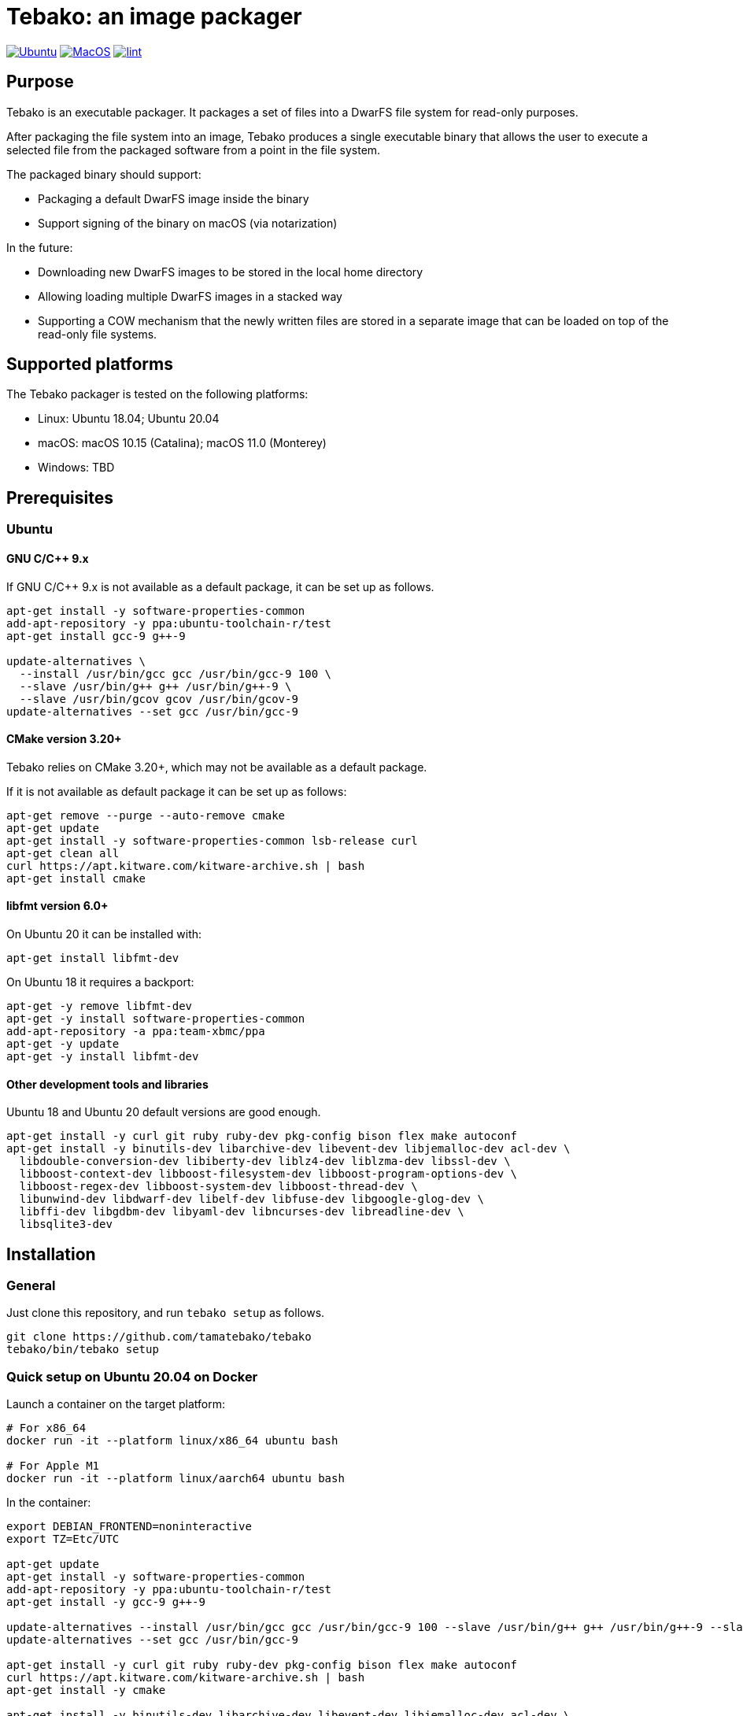 = Tebako: an image packager

image:https://github.com/tamatebako/tebako/actions/workflows/ubuntu.yml/badge.svg["Ubuntu", link="https://github.com/tamatebako/tebako/actions/workflows/ubuntu.yml"]
image:https://github.com/tamatebako/tebako/actions/workflows/macos.yml/badge.svg["MacOS", link="https://github.com/tamatebako/tebako/actions/workflows/macos.yml"]
image:https://github.com/tamatebako/tebako/actions/workflows/lint.yml/badge.svg["lint", link="https://github.com/tamatebako/tebako/actions/workflows/lint.yml"]


== Purpose

Tebako is an executable packager. It packages a set of files into a DwarFS file
system for read-only purposes.

After packaging the file system into an image, Tebako produces a single
executable binary that allows the user to execute a selected file from the
packaged software from a point in the file system.

The packaged binary should support:

* Packaging a default DwarFS image inside the binary
* Support signing of the binary on macOS (via notarization)

In the future:

* Downloading new DwarFS images to be stored in the local home directory
* Allowing loading multiple DwarFS images in a stacked way
* Supporting a COW mechanism that the newly written files are stored
  in a separate image that can be loaded on top of the read-only file systems.

== Supported platforms

The Tebako packager is tested on the following platforms:

* Linux: Ubuntu 18.04; Ubuntu 20.04
* macOS: macOS 10.15 (Catalina); macOS 11.0 (Monterey)
* Windows: TBD


== Prerequisites

=== Ubuntu

==== GNU C/C++ 9.x

If GNU C/C++ 9.x is not available as a default package, it can be set up as
follows.

[source,sh]
----
apt-get install -y software-properties-common
add-apt-repository -y ppa:ubuntu-toolchain-r/test
apt-get install gcc-9 g++-9

update-alternatives \
  --install /usr/bin/gcc gcc /usr/bin/gcc-9 100 \
  --slave /usr/bin/g++ g++ /usr/bin/g++-9 \
  --slave /usr/bin/gcov gcov /usr/bin/gcov-9
update-alternatives --set gcc /usr/bin/gcc-9
----

==== CMake version 3.20+

Tebako relies on CMake 3.20+, which may not be available as a default package.

If it is not available as default package it can be set up as follows:

[source,sh]
----
apt-get remove --purge --auto-remove cmake
apt-get update
apt-get install -y software-properties-common lsb-release curl
apt-get clean all
curl https://apt.kitware.com/kitware-archive.sh | bash
apt-get install cmake
----

==== libfmt version 6.0+

On Ubuntu 20 it can be installed with:

[source,sh]
----
apt-get install libfmt-dev
----

On Ubuntu 18 it requires a backport:

[source,sh]
----
apt-get -y remove libfmt-dev
apt-get -y install software-properties-common
add-apt-repository -a ppa:team-xbmc/ppa
apt-get -y update
apt-get -y install libfmt-dev
----

==== Other development tools and libraries

Ubuntu 18 and Ubuntu 20 default versions are good enough.

[source,sh]
----
apt-get install -y curl git ruby ruby-dev pkg-config bison flex make autoconf
apt-get install -y binutils-dev libarchive-dev libevent-dev libjemalloc-dev acl-dev \
  libdouble-conversion-dev libiberty-dev liblz4-dev liblzma-dev libssl-dev \
  libboost-context-dev libboost-filesystem-dev libboost-program-options-dev \
  libboost-regex-dev libboost-system-dev libboost-thread-dev \
  libunwind-dev libdwarf-dev libelf-dev libfuse-dev libgoogle-glog-dev \
  libffi-dev libgdbm-dev libyaml-dev libncurses-dev libreadline-dev \
  libsqlite3-dev
----


== Installation

=== General

Just clone this repository, and run `tebako setup` as follows.

[source,sh]
----
git clone https://github.com/tamatebako/tebako
tebako/bin/tebako setup
----


=== Quick setup on Ubuntu 20.04 on Docker

Launch a container on the target platform:

[source,sh]
----
# For x86_64
docker run -it --platform linux/x86_64 ubuntu bash

# For Apple M1
docker run -it --platform linux/aarch64 ubuntu bash
----

In the container:

[source,sh]
----
export DEBIAN_FRONTEND=noninteractive
export TZ=Etc/UTC

apt-get update
apt-get install -y software-properties-common
add-apt-repository -y ppa:ubuntu-toolchain-r/test
apt-get install -y gcc-9 g++-9

update-alternatives --install /usr/bin/gcc gcc /usr/bin/gcc-9 100 --slave /usr/bin/g++ g++ /usr/bin/g++-9 --slave /usr/bin/gcov gcov /usr/bin/gcov-9
update-alternatives --set gcc /usr/bin/gcc-9

apt-get install -y curl git ruby ruby-dev pkg-config bison flex make autoconf
curl https://apt.kitware.com/kitware-archive.sh | bash
apt-get install -y cmake

apt-get install -y binutils-dev libarchive-dev libevent-dev libjemalloc-dev acl-dev \
  libdouble-conversion-dev libiberty-dev liblz4-dev liblzma-dev libssl-dev \
  libboost-context-dev libboost-filesystem-dev libboost-program-options-dev \
  libboost-regex-dev libboost-system-dev libboost-thread-dev \
  libunwind-dev libdwarf-dev libelf-dev libfuse-dev libgoogle-glog-dev \
  libffi-dev libgdbm-dev libyaml-dev libncurses-dev libreadline-dev \
  libsqlite3-dev

apt-get install -y libfmt-dev

git clone https://github.com/tamatebako/tebako
tebako/bin/tebako setup
----


== Usage

=== Commands

==== Setup

[source,sh]
----
<install-folder>/bin/tebako setup [-p |--prefix=<tebako-root-folder>] 
                                  [-t|--target=[guess|arm64-apple-macos11|x86_64-apple-macos11]
                                  [-b|--target-homebrew=<homebrew for target architecture>]
----

Collect and builds Tebako packager and install them for Tebako packager at
`<tebako root folder>` (defaults to the install folder).

Cross-compile options:
target: setting this value to anything except 'guess' activates cross-compilation. 
        Valid values are: arm64-apple-macos11 or x86_64-apple-macos11.  
target-homebrew: the directory where homebrew for target architecture is installed

Tebako supports several configurations at a single system given that their root
directories differ.

=== Press

This command "presses" a Ruby project using the Tebako setup from the Tebako root
folder (`<tebako-root-folder>`).

[source,sh]
----
<install-folder>/bin/tebako press      \
  [-p | --prefix=<tebako-root-folder>] \
   -r | --root=<project-root-folder>   \
   -e | --entry-point=<entry-point>    \
  [-o | --output=<packaged file name>] \
  [-t | --target=[guess|arm64-apple-macos11|x86_64-apple-macos11]  \
  [-b | --target-homebrew=<homebrew for target architecture>]
----

Where:

* `<tebako-root-folder>`, the Tebako setup folder (optional, defaults to current
folder)

* `<project-root>`, a folder at the host source file system where project files
are located

* `<entry-point>`, an executable file (binary executable or script) that shall
be started when packaged file is called

* `output`, the output file name (optional, defaults to `<current folder>/<entry
point base name`)


[example]
====
[source,sh]
----
bin/tebako press \
  --root='~/projects/myproject' \
  --entry=start.rb \
  --output=/temp/myproject.tebako
----
====

=== Clean

This command deletes tebako artifacts created by setup and press commands.
Normally you do not need to do it since tebako packager optimizes artifacts lifecycle on its own.

[source,sh]
----
bin/tebako press \
  [-p |--prefix=<tebako-root-folder>]
----

Where:

* `<tebako-root-folder>`, the Tebako setup folder (optional, defaults to current
folder)

[example]
====
[source,sh]
----
bin/tebako clean --root='~/projects/myproject'
----
====

=== Exit codes

[cols,"a,a"]
|===
| Code | Condition

| 0    | No error
| 1    | `getopts` not supported by OS
| 2    | Failed to parse command line
| 3    | Internal error
| 4    | Missing command (`setup` or `press` is required)
| 5    | `tebako press` without mandatory `--root` option
| 6    | `tebako press` without mandatory `--entry-point` option
| 7    | Unsupported operating system
| 8    | Could not find gnu getopts     
| 9    | Cross compilation is supported on MacOS only
| 10   | Invalid target option. Valid options are: 'arm64-apple-macos11' or 'x86_64-apple-macos11'
| 11   | Invalid log level. Known values are 'error', 'warn', 'debug', 'trace'
| 101  | `tebako setup` failed at configuration step
| 102  | `tebako setup` failed at build step
| 103  | `tebako press` failed at configuration step
| 104  | `tebako press` failed at build step

|===


== Ruby packaging specification

This is high-level description of the Tebako Ruby packaging mechanism.
This specification was inspired by the `ruby-packer` approach.

NOTE: For various reasons, Tebako Ruby is a fully separate implementation,
no line of code was copied from `ruby-packer`.

Depending on the configuration files that are present in the root project folder,
the Tebako Ruby packager support five different scenarios:

[cols="a,a,a,a"]
|===
| Scenario | `*.gemspec` | `Gemfile`  | `*.gem`

| 1        |     No    |   No     |   No
| 2        |     No    |   No     |   One
| 3        |    One    |   No     |   Any
| 4        |    One    |   One    |   Any
| 5        |     No    |   One    |   Any
| Error    |     No    |   No     |Two or more
| Error    |Two or more|   Any    |   Any

|===

These scenarios differ in what files are packaged and where the entry point is
located, as follows:

[cols="a,a,a,a"]
|===
| Scenario | Description | Packaging | Entry point

| 1
| Simple ruby script
| Copy `<project-root>` with all sub-folders to packaged filesystem
| `<mount_point>/local/<entry_point base name>`

| 2
| Packaged gem
| Install the gem with `gem install` to packaged filesystem
| `<mount_point>/bin/<entry_point base name>` (i.e., binstub is expected)

| 3
| Gem source, no `bundler`
|
. Build the gem using `gem build` command at the host
. Install it with `gem install` to packaged filesystem

| `<mount_point>/bin/<entry_point base name>` (i.e., binstub is expected)

| 4
| Gem source, `bundler`
|
. Collect dependencies at the host with `bundle install`
. Build the gem using `gem build` command
. Install it with `gem install` to packaged file system

| `<mount_point>/bin/<entry_point base name>` (i.e., binstub is expected)

| 5
| Rails project
| Deploy project to packaged filesystem using `bundle install`
| `<mount_point>/local/<entry_point base name>`

|===


== Trivia: origin of name

"tamatebako" (玉手箱) is the treasure box given to Urashima Taro in the Ryugu,
for which he was asked not to open if he wished to return. He opened the box
upon the shock from his return that three hundred years has passed. Apparently
what was stored in the box was his age.

This packager was made to store Ruby and its gems, and therefore named after
the said treasure box (storing gems inside a treasure box).

Since "tamatebako" is rather long for the non-Japanese speaker, we use "tebako"
(手箱, also "tehako") instead, the generic term for a personal box.

